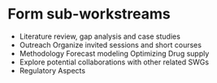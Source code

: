 * Form sub-workstreams
 - Literature review, gap analysis and case studies
 - Outreach
    Organize invited sessions and short courses
 - Methodology
   Forecast modeling
   Optimizing Drug supply
 - Explore potential collaborations with other related SWGs
 - Regulatory Aspects
